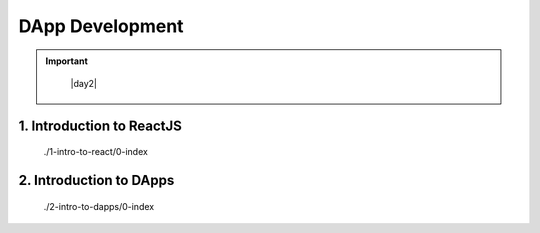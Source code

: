 =======================
DApp Development
=======================

.. important::

    |day2|

  .. |day2| raw:: html

    <a 
        href="https://docs.google.com/presentation/d/e/2PACX-1vQDo5aRbtFr51VcTzdRpzK-R95_7JGrnc6oPUOOU-anFvF00pmNzOFC7ldEzlSlQRrq27ICiS8-r9gS/pub?start=false&loop=false&delayms=3000" 
        target="_blank"
    >Day 2 presentation</a>


1. Introduction to ReactJS
==========================

   ./1-intro-to-react/0-index

2. Introduction to DApps
==========================

   ./2-intro-to-dapps/0-index